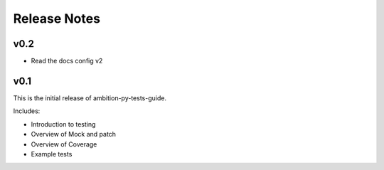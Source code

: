 Release Notes
=============

v0.2
----
* Read the docs config v2

v0.1
----

This is the initial release of ambition-py-tests-guide.

Includes:

* Introduction to testing
* Overview of Mock and patch
* Overview of Coverage
* Example tests